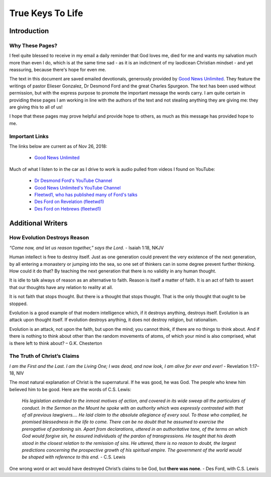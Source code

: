 #################
True Keys To Life
#################

Introduction
************

Why These Pages? 
================

I feel quite blessed to receive in my email a daily reminder that God loves me, died for me and wants my salvation much more than even I do, which is at the same time sad - as it is an indictment of my laodicean Christian mindset - and yet reassuring, because there's hope for even me.

The text in this document are saved emailed devotionals, generously provided by `Good News Unlimited <https://www.goodnewsunlimited.com/>`_. They feature the writings of pastor Elieser Gonzalez, Dr Desmond Ford and the great Charles Spurgeon. The text has been used without permission, but with the express purpose to promote the important message the words carry. I am quite certain in providing these pages I am working in line with the authors of the text and not stealing anything they are giving me: they are giving this to all of us!

I hope that these pages may prove helpful and provide hope to others, as much as this message has provided hope to me.


.. image:: ../images/Flourish02.png
    :align: center
    :width: 200px


Important Links
===============
The links below are current as of Nov 26, 2018:

    * `Good News Unlimited <https://www.goodnewsunlimited.com/>`_
    
Much of what I listen to in the car as I drive to work is audio pulled from videos I found on YouTube:
    
    * `Dr Desmond Ford's YouTube Channel <https://www.youtube.com/channel/UCKJiMn9GIrBGzAlUMkvBOOA/>`_
    
    * `Good News Unlimited's YouTube Channel <https://www.youtube.com/channel/UCT14qpyxUzLtESeT6gg6-MA/>`_
    
    * `Fleetwd1, who has published many of Ford's talks <https://www.youtube.com/channel/UCQiMCJ7G3uT2BFJG7FfcHhg/>`_
    
    * `Des Ford on Revelation (fleetwd1) <https://www.youtube.com/playlist?list=PLMXYWl2o35j8-MTl7WEgVzT-Uko4bwncS>`_
    
    * `Des Ford on Hebrews (fleetwd1) <https://www.youtube.com/playlist?list=PLMXYWl2o35j_nuX8NJfK3sBkIqZsD8h_R>`_



.. image:: ../images/Flourish03.png
    :align: center
    :width: 300px










Additional Writers
******************

How Evolution Destroys Reason
=============================

*“Come now, and let us reason together,” says the Lord.* - Isaiah 1:18, NKJV

Human intellect is free to destroy itself. Just as one generation could prevent the very existence of the next generation, by all entering a monastery or jumping into the sea, so one set of thinkers can in some degree prevent further thinking. How could it do that? By teaching the next generation that there is no validity in any human thought.

It is idle to talk always of reason as an alternative to faith. Reason is itself a matter of faith. It is an act of faith to assert that our thoughts have any relation to reality at all.

It is not faith that stops thought. But there is a thought that stops thought. That is the only thought that ought to be stopped.

Evolution is a good example of that modern intelligence which, if it destroys anything, destroys itself. Evolution is an attack upon thought itself. If evolution destroys anything, it does not destroy religion, but rationalism.

Evolution is an attack, not upon the faith, but upon the mind; you cannot think, if there are no things to think about. And if there is nothing to think about other than the random movements of atoms, of which your mind is also comprised, what is there left to think about? – G.K. Chesterton


.. image:: ../images/Flourish02.png
    :align: center
    :width: 200px


The Truth of Christ’s Claims
============================

*I am the First and the Last. I am the Living One; I was dead, and now look, I am alive for ever and ever!* - Revelation 1:17–18, NIV

The most natural explanation of Christ is the supernatural. If he was good, he was God. The people who knew him believed him to be good.  Here are the words of C.S. Lewis:

    *His legislation extended to the inmost motives of action, and covered in its wide sweep all the particulars of conduct. In the Sermon on the Mount he spoke with an authority which was expressly contrasted with that of all previous lawgivers…. He laid claim to the absolute allegiance of every soul. To those who complied, he promised blessedness in the life to come. There can be no doubt that he assumed to exercise the prerogative of pardoning sin. Apart from declarations, uttered in an authoritative tone, of the terms on which God would forgive sin, he assured individuals of the pardon of transgressions. He taught that his death stood in the closest relation to the remission of sins. He uttered, there is no reason to doubt, the largest predictions concerning the prospective growth of his spiritual empire. The government of the world would be shaped with reference to this end.* - C.S. Lewis

One wrong word or act would have destroyed Christ’s claims to be God, but **there was none**. - Des Ford, with C.S. Lewis


